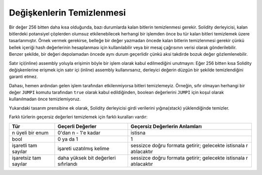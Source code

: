 .. index: variable cleanup

**************************
Değişkenlerin Temizlenmesi
**************************

Bir değer 256 bitten daha kısa olduğunda, bazı durumlarda kalan bitlerin temizlenmesi
gerekir. Solidity derleyicisi, kalan bitlerdeki potansiyel çöplerden olumsuz etkilenebilecek
herhangi bir işlemden önce bu tür kalan bitleri temizlemek üzere tasarlanmıştır. Örnek vermek
gerekirse, belleğe bir değer yazmadan öncede kalan bitlerin temizlenmesi gerekir çünkü bellek
içeriği hash değerlerinin hesaplanması için kullanılabilir veya bir mesaj çağrısının verisi olarak gönderilebilir.
Benzer şekilde, bir değeri depolamadan öncede aynı durum geçerlidir çünkü aksi takdirde bozuk değer
gözlemlenebilir.

Satır içi(inline) assembly yoluyla erişimin böyle bir işlem olarak kabul edilmediğini unutmayın:
Eğer 256 bitten kısa Solidity değişkenlerine erişmek için satır içi (inline) assembly kullanırsanız,
derleyici değerin düzgün bir şekilde temizlendiğini garanti etmez.

Dahası, hemen ardından gelen işlem tarafından etkilenmiyorsa bitleri temizlemeyiz. Örneğin, sıfır
olmayan herhangi bir değer ``JUMPI`` komutu tarafından ``true`` olarak kabul edildiğinden, boolean
değerlerini ``JUMPI`` için koşul olarak kullanılmadan önce temizlemiyoruz.

Yukarıdaki tasarım prensibine ek olarak, Solidity derleyicisi girdi verilerini yığına(stack) yüklendiğinde temizler.

Farklı türlerin geçersiz değerleri temizlemek için farklı kuralları vardır:

+---------------+---------------+-------------------+
| Tür           | Geçerli       | Geçersiz          |
|               | Değerler      | Değerlerin        |
|               |               | Anlamları         |
+===============+===============+===================+
|n üyeli bir    |0'dan n - 1'e  |istisna            |
|enum           |kadar          |                   |
+---------------+---------------+-------------------+
|bool           |0 ya da 1      |1                  |
+---------------+---------------+-------------------+
|işaretli tam   |işareti        |sessizce doğru     |
|sayılar        |uzatılmış      |formata getirir;   |
|               |kelime         |gelecekte istisnala|
|               |               |r atılacaktır      |
+---------------+---------------+-------------------+
|işaretsiz  tam |daha yüksek bit|sessizce doğru     |
|sayılar        |değerleri      |formata getirir;   |
|               |sıfırlandı     |gelecekte istisnala|
|               |               |r atılacaktır      |
+---------------+---------------+-------------------+
